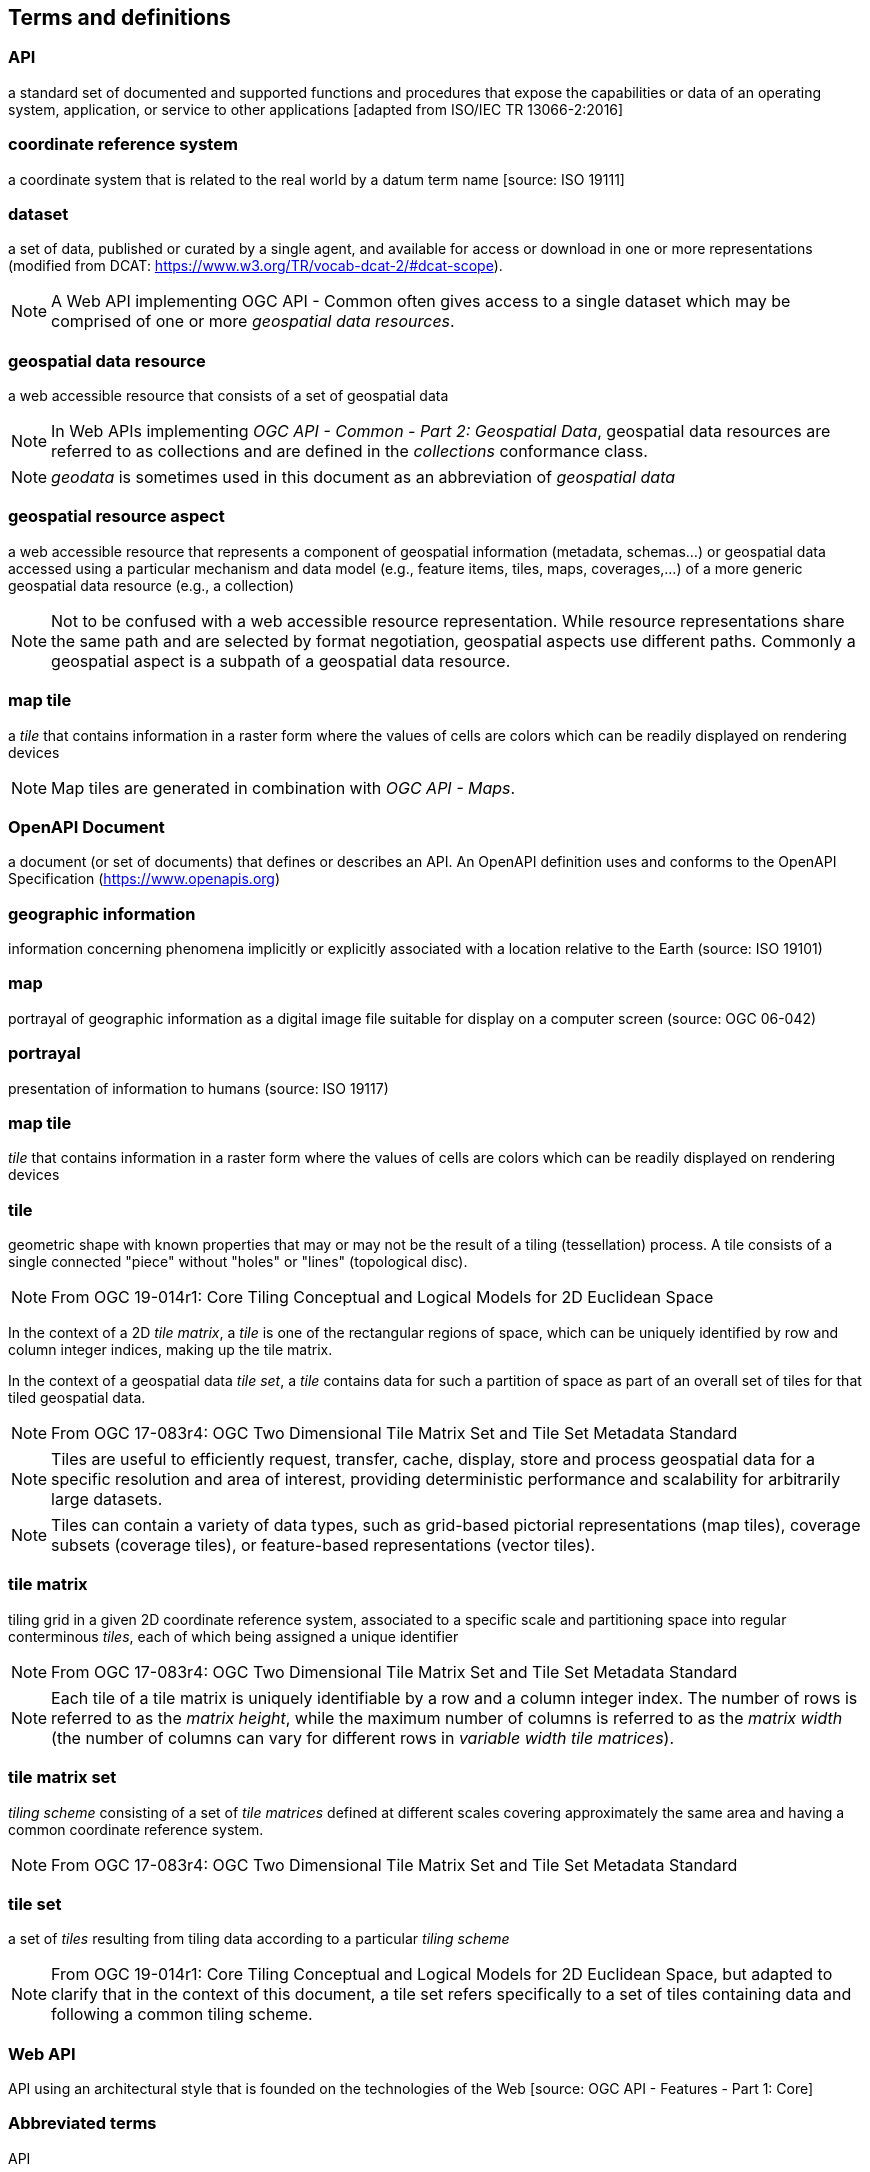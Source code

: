 
== Terms and definitions

=== API

a standard set of documented and supported functions and procedures that expose the capabilities or data of an operating system, application, or service to other applications [adapted from ISO/IEC TR 13066-2:2016]

=== coordinate reference system

a coordinate system that is related to the real world by a datum term name [source: ISO 19111]

=== dataset

a set of data, published or curated by a single agent, and available for access or download in one or more representations (modified from DCAT: https://www.w3.org/TR/vocab-dcat-2/#dcat-scope).

NOTE: A Web API implementing OGC API - Common often gives access to a single dataset which may be comprised of one or more _geospatial data resources_.

=== geospatial data resource

a web accessible resource that consists of a set of geospatial data

NOTE: In Web APIs implementing _OGC API - Common - Part 2: Geospatial Data_, geospatial data resources are referred to as collections and are defined in the _collections_ conformance class.

NOTE: _geodata_ is sometimes used in this document as an abbreviation of _geospatial data_

=== geospatial resource aspect

a web accessible resource that represents a component of geospatial information (metadata, schemas...) or geospatial data accessed using a particular mechanism and data model (e.g., feature items, tiles, maps, coverages,...) of a more generic geospatial data resource (e.g., a collection)

NOTE: Not to be confused with a web accessible resource representation. While resource representations share the same path and are selected by format negotiation, geospatial aspects use different paths. Commonly a geospatial aspect is a subpath of a geospatial data resource.

=== map tile

a _tile_ that contains information in a raster form where the values of cells are colors which can be readily displayed on rendering devices

NOTE: Map tiles are generated in combination with _OGC API - Maps_.


=== OpenAPI Document

a document (or set of documents) that defines or describes an API. An OpenAPI definition uses and conforms to the OpenAPI Specification (https://www.openapis.org)

=== geographic information

information concerning phenomena implicitly or explicitly associated with a location relative to the Earth (source: ISO 19101)


=== map

portrayal of geographic information as a digital image file suitable for display on a computer screen (source: OGC 06-042)


=== portrayal

presentation of information to humans (source: ISO 19117)


=== map tile

_tile_ that contains information in a raster form where the values of cells are colors which can be readily displayed on rendering devices

=== tile

geometric shape with known properties that may or may not be the result of a tiling (tessellation) process. A tile consists of a single connected "piece" without "holes" or "lines" (topological disc).

NOTE: From OGC 19-014r1: Core Tiling Conceptual and Logical Models for 2D Euclidean Space

In the context of a 2D _tile matrix_, a _tile_ is one of the rectangular regions of space, which can be uniquely identified by row and column integer indices, making up the tile matrix.

In the context of a geospatial data _tile set_, a _tile_ contains data for such a partition of space as part of an overall set of tiles for that tiled geospatial data.

NOTE: From OGC 17-083r4: OGC Two Dimensional Tile Matrix Set and Tile Set Metadata Standard

NOTE: Tiles are useful to efficiently request, transfer, cache, display, store and process geospatial data for a specific resolution and area of interest, providing deterministic performance and scalability
for arbitrarily large datasets.

NOTE: Tiles can contain a variety of data types, such as grid-based pictorial representations (map tiles), coverage subsets (coverage tiles), or feature-based representations (vector tiles).

=== tile matrix

tiling grid in a given 2D coordinate reference system, associated to a specific scale and partitioning space into regular conterminous _tiles_, each of which being assigned a unique identifier

NOTE: From OGC 17-083r4: OGC Two Dimensional Tile Matrix Set and Tile Set Metadata Standard

NOTE: Each tile of a tile matrix is uniquely identifiable by a row and a column integer index. The number of rows is referred to as the _matrix height_, while the maximum number of columns is referred to
as the _matrix width_ (the number of columns can vary for different rows in _variable width tile matrices_).

=== tile matrix set

_tiling scheme_ consisting of a set of _tile matrices_ defined at different scales covering approximately the same area and having a common coordinate reference system.

NOTE: From OGC 17-083r4: OGC Two Dimensional Tile Matrix Set and Tile Set Metadata Standard


=== tile set

a set of _tiles_ resulting from tiling data according to a particular _tiling scheme_

NOTE: From OGC 19-014r1: Core Tiling Conceptual and Logical Models for 2D Euclidean Space, but adapted to clarify that in the context of this document, a tile set refers specifically to a set of tiles containing
data and following a common tiling scheme.


=== Web API

API using an architectural style that is founded on the technologies of the Web [source: OGC API - Features - Part 1: Core]


=== Abbreviated terms

API:: Application Programming Interface
CRS:: Coordinate Reference System
GIS:: Geographic Information System
OGC:: Open Geospatial Consortium
OWS:: OGC Web Services
REST:: Representational State Transfer
WMTS:: Web Map Tile Service
WMS:: Web Map Service
